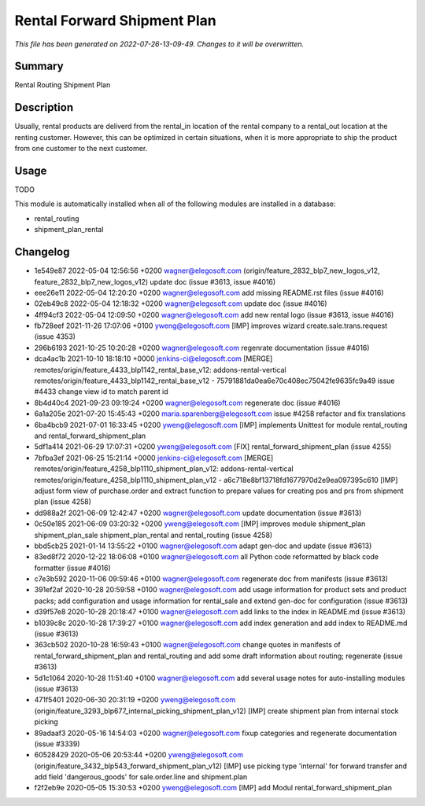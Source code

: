 Rental Forward Shipment Plan
====================================================

*This file has been generated on 2022-07-26-13-09-49. Changes to it will be overwritten.*

Summary
-------

Rental Routing Shipment Plan

Description
-----------

Usually, rental products are deliverd from the rental_in location of the rental company
to a rental_out location at the renting customer. However, this can be optimized in
certain situations, when it is more appropriate to ship the product from one customer
to the next customer.


Usage
-----

TODO

This module is automatically installed when all of the following modules are installed in a database:

- rental_routing
- shipment_plan_rental


Changelog
---------

- 1e549e87 2022-05-04 12:56:56 +0200 wagner@elegosoft.com  (origin/feature_2832_blp7_new_logos_v12, feature_2832_blp7_new_logos_v12) update doc (issue #3613, issue #4016)
- eee26e11 2022-05-04 12:20:20 +0200 wagner@elegosoft.com  add missing README.rst files (issue #4016)
- 02eb49c8 2022-05-04 12:18:32 +0200 wagner@elegosoft.com  update doc (issue #4016)
- 4ff94cf3 2022-05-04 12:09:50 +0200 wagner@elegosoft.com  add new rental logo (issue #3613, issue #4016)
- fb728eef 2021-11-26 17:07:06 +0100 yweng@elegosoft.com  [IMP] improves wizard create.sale.trans.request (issue 4353)
- 296b6193 2021-10-25 10:20:28 +0200 wagner@elegosoft.com  regenrate documentation (issue #4016)
- dca4ac1b 2021-10-10 18:18:10 +0000 jenkins-ci@elegosoft.com  [MERGE] remotes/origin/feature_4433_blp1142_rental_base_v12: addons-rental-vertical remotes/origin/feature_4433_blp1142_rental_base_v12 - 75791881da0ea6e70c408ec75042fe9635fc9a49 issue #4433 change view id to match parent id
- 8b4d40c4 2021-09-23 09:19:24 +0200 wagner@elegosoft.com  regenerate doc (issue #4016)
- 6a1a205e 2021-07-20 15:45:43 +0200 maria.sparenberg@elegosoft.com  issue #4258 refactor and fix translations
- 6ba4bcb9 2021-07-01 16:33:45 +0200 yweng@elegosoft.com  [IMP] implements Unittest for module rental_routing and rental_forward_shipment_plan
- 5df1a414 2021-06-29 17:07:31 +0200 yweng@elegosoft.com  [FIX] rental_forward_shipment_plan (issue 4255)
- 7bfba3ef 2021-06-25 15:21:14 +0000 jenkins-ci@elegosoft.com  [MERGE] remotes/origin/feature_4258_blp1110_shipment_plan_v12: addons-rental-vertical remotes/origin/feature_4258_blp1110_shipment_plan_v12 - a6c718e8bf13718fd1677970d2e9ea097395c610 [IMP] adjust form view of purchase.order and extract function to prepare values for creating pos and prs from shipment plan (issue 4258)
- dd988a2f 2021-06-09 12:42:47 +0200 wagner@elegosoft.com  update documentation (issue #3613)
- 0c50e185 2021-06-09 03:20:32 +0200 yweng@elegosoft.com  [IMP] improves module shipment_plan shipment_plan_sale shipment_plan_rental and rental_routing (issue 4258)
- bbd5cb25 2021-01-14 13:55:22 +0100 wagner@elegosoft.com  adapt gen-doc and update (issue #3613)
- 83ed8f72 2020-12-22 18:06:08 +0100 wagner@elegosoft.com  all Python code reformatted by black code formatter (issue #4016)
- c7e3b592 2020-11-06 09:59:46 +0100 wagner@elegosoft.com  regenerate doc from manifests (issue #3613)
- 391ef2af 2020-10-28 20:59:58 +0100 wagner@elegosoft.com  add usage information for product sets and product packs; add configuration and usage information for rental_sale and extend gen-doc for configuration (issue #3613)
- d39f57e8 2020-10-28 20:18:47 +0100 wagner@elegosoft.com  add links to the index in README.md (issue #3613)
- b1039c8c 2020-10-28 17:39:27 +0100 wagner@elegosoft.com  add index generation and add index to README.md (issue #3613)
- 363cb502 2020-10-28 16:59:43 +0100 wagner@elegosoft.com  change quotes in manifests of rental_forward_shipment_plan and rental_routing and add some draft information about routing; regenerate (issue #3613)
- 5d1c1064 2020-10-28 11:51:40 +0100 wagner@elegosoft.com  add several usage notes for auto-installing modules (issue #3613)
- 471f5401 2020-06-30 20:31:19 +0200 yweng@elegosoft.com  (origin/feature_3293_blp677_internal_picking_shipment_plan_v12) [IMP] create shipment plan from internal stock picking
- 89adaaf3 2020-05-16 14:54:03 +0200 wagner@elegosoft.com  fixup categories and regenerate documentation (issue #3339)
- 60528429 2020-05-06 20:53:44 +0200 yweng@elegosoft.com  (origin/feature_3432_blp543_forward_shipment_plan_v12) [IMP] use picking type 'internal' for forward transfer and add field 'dangerous_goods' for sale.order.line and shipment.plan
- f2f2eb9e 2020-05-05 15:30:53 +0200 yweng@elegosoft.com  [IMP] add Modul rental_forward_shipment_plan

